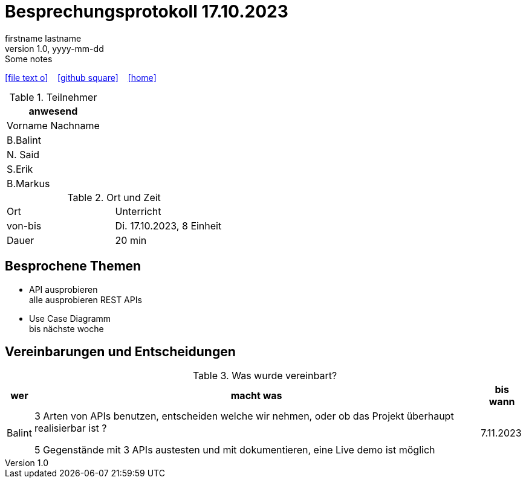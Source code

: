 = Besprechungsprotokoll 17.10.2023
firstname lastname
1.0, yyyy-mm-dd: Some notes
ifndef::imagesdir[:imagesdir: images]
:icons: font
//:sectnums:    // Nummerierung der Überschriften / section numbering
//:toc: left

//Need this blank line after ifdef, don't know why...
ifdef::backend-html5[]

// https://fontawesome.com/v4.7.0/icons/
icon:file-text-o[link=https://raw.githubusercontent.com/htl-leonding-college/asciidoctor-docker-template/master/asciidocs/{docname}.adoc] ‏ ‏ ‎
icon:github-square[link=https://github.com/htl-leonding-college/asciidoctor-docker-template] ‏ ‏ ‎
icon:home[link=https://htl-leonding.github.io/]
endif::backend-html5[]


.Teilnehmer
|===
|anwesend

|Vorname Nachname
|B.Balint
|N. Said
|S.Erik
|B.Markus
|===

.Ort und Zeit
[cols=2*]
|===
|Ort
|Unterricht

|von-bis
|Di. 17.10.2023, 8 Einheit
|Dauer
|20 min
|===



== Besprochene Themen

* API ausprobieren +
alle ausprobieren REST APIs
* Use Case Diagramm +
    bis nächste woche

== Vereinbarungen und Entscheidungen

.Was wurde vereinbart?
[%autowidth]
|===
|wer |macht was |bis wann

| Balint
a| 3 Arten von APIs benutzen, entscheiden welche wir nehmen, oder ob das Projekt  überhaupt realisierbar ist ?

5 Gegenstände mit 3 APIs austesten und mit dokumentieren, eine Live demo ist möglich
| 7.11.2023